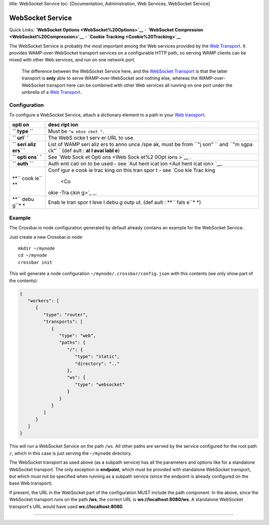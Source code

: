 title: WebSocket Service toc: [Documentation, Administration, Web
Services, WebSocket Service]

WebSocket Service
=================

Quick Links: **`WebSocket Options <WebSocket%20Options>`__** -
**`WebSocket Compression <WebSocket%20Compression>`__** - **`Cookie
Tracking <Cookie%20Tracking>`__**

The WebSocket Service is probably the most important among the Web
services provided by the `Web
Transport <Web%20Transport%20and%20Services>`__. It provides
WAMP-over-WebSocket transport services on a configurable HTTP path, so
serving WAMP clients can be mixed with other Web services, and run on
one network port.

    The difference between the WebSocket Service here, and the
    `WebSocket Transport <WebSocket%20Transport>`__ is that the latter
    transport is **only** able to serve WAMP-over-WebSocket and nothing
    else, whereas the WAMP-over-WebSocket transport here can be combined
    with other Web services all running on one port under the umbrella
    of a `Web Transport <Web%20Transport%20and%20Services>`__.

Configuration
-------------

To configure a WebSocket Service, attach a dictionary element to a path
in your `Web transport <Web%20Transport%20and%20Services>`__:

+------+------+
| opti | desc |
| on   | ript |
|      | ion  |
+======+======+
| **`` | Must |
| type | be   |
| ``** | ``"w |
|      | ebso |
|      | cket |
|      | "``. |
+------+------+
| **`` | The  |
| url` | WebS |
| `**  | ocke |
|      | t    |
|      | serv |
|      | er   |
|      | URL  |
|      | to   |
|      | use. |
+------+------+
| **`` | List |
| seri | of   |
| aliz | WAMP |
| ers` | seri |
| `**  | aliz |
|      | ers  |
|      | to   |
|      | anno |
|      | unce |
|      | /spe |
|      | ak,  |
|      | must |
|      | be   |
|      | from |
|      | ``"j |
|      | son" |
|      | ``   |
|      | and  |
|      | ``"m |
|      | sgpa |
|      | ck"` |
|      | `    |
|      | (def |
|      | ault |
|      | :    |
|      | **al |
|      | l    |
|      | avai |
|      | labl |
|      | e**) |
+------+------+
| **`` | See  |
| opti | `Web |
| ons` | Sock |
| `**  | et   |
|      | Opti |
|      | ons  |
|      | <Web |
|      | Sock |
|      | et%2 |
|      | 0Opt |
|      | ions |
|      | >`__ |
|      | .    |
+------+------+
| **`` | Auth |
| auth | enti |
| ``** | cati |
|      | on   |
|      | to   |
|      | be   |
|      | used |
|      | -    |
|      | see  |
|      | `Aut |
|      | hent |
|      | icat |
|      | ion  |
|      | <Aut |
|      | hent |
|      | icat |
|      | ion> |
|      | `__. |
+------+------+
| **`` | Conf |
| cook | igur |
| ie`` | e    |
| **   | cook |
|      | ie   |
|      | trac |
|      | king |
|      | on   |
|      | this |
|      | tran |
|      | spor |
|      | t    |
|      | -    |
|      | see  |
|      | `Coo |
|      | kie  |
|      | Trac |
|      | king |
|      |  <Co |
|      | okie |
|      | -Tra |
|      | ckin |
|      | g>`_ |
|      | _.   |
+------+------+
| **`` | Enab |
| debu | le   |
| g``* | tran |
| *    | spor |
|      | t    |
|      | leve |
|      | l    |
|      | debu |
|      | g    |
|      | outp |
|      | ut.  |
|      | (def |
|      | ault |
|      | :    |
|      | **`` |
|      | fals |
|      | e``* |
|      | *)   |
+------+------+

Example
-------

The Crossbar.io node configuration generated by default already contains
an example for the WebSocket Service.

Just create a new Crossbar.io node

::

    mkdir ~/mynode
    cd ~/mynode
    crossbar init

This will generate a node configuration
``~/mynode/.crossbar/config.json`` with this contents (we only show part
of the contents):

.. code:: json

    {
       "workers": [
          {
             "type": "router",
             "transports": [
                {
                   "type": "web",
                   "paths": {
                      "/": {
                         "type": "static",
                         "directory": ".."
                      },
                      "ws": {
                         "type": "websocket"
                      }
                   }
                }
             ]
          }
       ]
    }

This will run a WebSocket Service on the path ``/ws``. All other paths
are served by the service configured for the root path ``/``, which in
this case is just serving the ``~/mynode`` directory.

The WebSocket transport as used above (as a subpath service) has all the
parameters and options like for a standalone WebSocket transport. The
only exception is **endpoint**, which must be provided with standalone
WebSocket transport, but which must not be specified when running as a
subpath service (since the endpoint is already configured on the base
Web transport).

If present, the URL in the WebSocket part of the configuration MUST
include the path component. In the above, since the WebSocket transport
runs on the path **/ws**, the correct URL is **ws://localhost:8080/ws**.
A standalone WebSocket transport's URL would have used
**ws://localhost:8080**.

--------------
